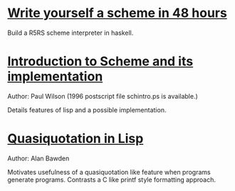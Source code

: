 * [[https://upload.wikimedia.org/wikipedia/commons/a/aa/Write_Yourself_a_Scheme_in_48_Hours.pdf][Write yourself a scheme in 48 hours]]
  Build a R5RS scheme interpreter in haskell.

* [[http://www.cs.rpi.edu/courses/fall00/ai/scheme/reference/schintro-v14/schintro_toc.html][Introduction to Scheme and its implementation]]
  Author: Paul Wilson (1996 postscript file schintro.ps is available.)
  
  Details features of lisp and a possible implementation.

* [[http://repository.readscheme.org/ftp/papers/pepm99/bawden.pdf][Quasiquotation in Lisp]]
  Author: Alan Bawden
  
  Motivates usefulness of a quasiquotation like feature when programs
  generate programs. Contrasts a C like printf style formatting approach.
